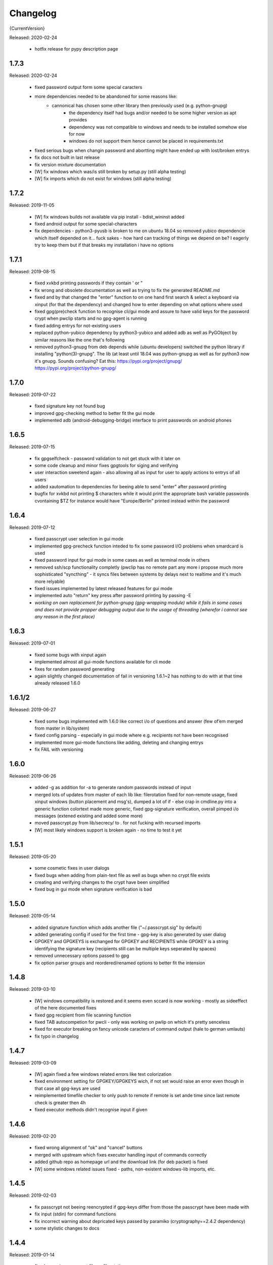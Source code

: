 =========
Changelog
=========

{CurrentVersion}

Released: 2020-02-24

  * hotfix release for pypy description page


1.7.3
-----

Released: 2020-02-24

  * fixed password output form some special caracters

  * more dependencies needed to be abandoned for some reasons like:
     - cannonical has chosen some other library then previously used (e.g. python-gnupg)
	 - the dependency itself had bugs and/or needed to be some higher version as apt provides
	 - dependency was not compatible to windows and needs to be installed somehow else for now
	 - windows do not support them hence cannot be placed in requirements.txt

  * fixed serious bugs when changin password and abortting might have ended up with lost/broken
    entrys

  * fix docs not built in last release

  * fix version mixture documentation

  * [W] fix windows which was/is still broken by setup.py (still alpha testing)

  * [W] fix imports which do not exist for windows (still alpha testing)


1.7.2
-----

Released: 2019-11-05

  * [W] fix windows builds not available via pip install - bdist_wininst added

  * fixed android output for some special-characters

  * fix dependencies - python3-pyusb is broken to me on ubuntu 18.04 so
    removed yubico dependencie which itself depended on it... fuck sakes - how
    hard can tracking of things we depend on be? I eagerly try to keep them
    but if that breaks my installation i have no options


1.7.1
-----

Released: 2019-08-15

  * fixed xvkbd printing passwords if they contain ' or "

  * fix wrong and obsolete documentation as well as trying to fix the generated
    README.md

  * fixed and by that changed the "enter" function to on one hand first search
    & select a keyboard via xinput (for that the dependency) and changed how to
    enter depending on what options where used

  * fixed gpg(pre)check function to recognise cli/gui mode and assure to have
    valid keys for the password crypt when pwclip starts and no gpg-agent is
    running

  * fixed adding entrys for not-existing users

  * replaced python-yubico dependency by python3-yubico and added adb as well
    as PyGObject by similar reasons like the one that's following

  * removed python3-gnupg from deb depends while (ubuntu developers) switched
    the python library if installing "python(3)-gnupg". The lib (at least
    until 18.04 was python-gnupg as well as for python3 now it's gnupg.
    Sounds confusing? Eat this:
    https://pypi.org/project/gnupg/
    https://pypi.org/project/python-gnupg/


1.7.0
-----

Released: 2019-07-22

  * fixed signature key not found bug

  * improved gpg-checking method to better fit the gui mode

  * implemented adb (android-debugging-bridge) interface to print
    passwords on android phones


1.6.5
-----

Released: 2019-07-15

  * fix gpgselfcheck - password validation to not get stuck with it later on

  * some code cleanup and minor fixes gpgtools for siging and verifying

  * user interaction sweetend again - also allowing all as input for user
    to apply actions to entrys of all users

  * added xautomation to dependencies for beeing able to send "enter" after
    password printing

  * bugfix for xvkbd not printing $ characters while it would print the
    appropriate bash variable passwords cvontaining $TZ for instance would have
    "Europe/Berlin" printed instead within the password


1.6.4
-----

Released: 2019-07-12

  * fixed passcrypt user selection in gui mode

  * implemented gpg-precheck function inteded to fix some password I/O
    problems when smardcard is used

  * fixed password input for gui mode in some cases as well as terminal mode
    in others

  * removed ssh/scp functionality completly (pwclip has no remote part any more
    i propose much more sophisticated "syncthing" - it syncs files between
    systems by delays next to realtime and it's much more relyable)

  * fixed issues implemented by latest released features for gui mode

  * implemented auto "return" key press after password printing by passing -E

  * *working on own replacement for python-gnupg (gpg-wrapping module) while
    it fails in some cases and does not provide propper debugging output due
    to the usage of threading (wherefor i cannot see any reason in the first
    place)*


1.6.3
-----

Released: 2019-07-01

  * fixed some bugs with xinput again

  * implemented almost all gui-mode functions available for cli mode

  * fixes for random password generating

  * again slightly changed documentation of fail in versioning 1.6.1~2 has
    nothing to do with at that time already released 1.6.0


1.6.1/2
-------

Released: 2019-06-27

  * fixed some bugs implemented with 1.6.0 like correct i/o of questions
    and answer (few of’em merged from master in lib/system)

  * fixed config parsing - especially in gui mode where e.g. recipients not
    have been recognised

  * implemented more gui-mode functions like adding, deleting and changing
    entrys

  * fix FAIL with versioning


1.6.0
-----

Released: 2019-06-26

  * added -g as addition for -a to generate random passwords instead of input

  * merged lots of updates from master of each lib like: filerotation fixed for
    non-remote usage, fixed xinput windows (button placement and msg's),
    dumped a lot of if - else crap in cmdline.py into a generic function
    colortext made more generic, fixed gpg-signature verification, overall
    pimped i/o messages (extened existing and added some more)

  * moved passcrypt.py from lib/secrecy/ to . for not fucking with recursed
    imports

  * [W] most likely windows support is broken again - no time to test it yet


1.5.1
-----

Released: 2019-05-20

  * some cosmetic fixes in user dialogs

  * fixed bugs when adding from plain-text file as well as bugs when no crypt
    file exists

  * creating and verifying changes to the crypt have been simplified

  * fixed bug in gui mode when signature verification is bad


1.5.0
-----

Released: 2019-05-14

  * added signature function which adds another file ("~/.passcrypt.sig"
    by default)

  * added generating config if used for the first time - gpg-key is also
    generated by user dialog

  * GPGKEY and GPGKEYS is exchanged for GPGKEY and RECIPIENTS while GPGKEY
    is a string identifying the signature key (recipients still can be
    multiple keys seperated by spaces)

  * removed unnecessary options passed to gpg

  * fix option parser groups and reordered/renamed options to better fit
    the intension


1.4.8
-----

Released: 2019-03-10

  * [W] windows compatibility is restored and it seems even sccard is now
    working - mostly as sideeffect of the here documented fixes

  * fixed gpg recipient from file scanning function

  * fixed TAB autocompetion for pwcli - only was working on pwlip on which it's
    pretty senceless

  * fixed for executor breaking on fancy unicode caracters of command output
    (hale to german umlauts)

  * fix typo in changelog


1.4.7
-----

Released: 2019-03-09

  * [W] again fixed a few windows related errors like text colorization

  * fixed environment setting for GPGKEY/GPGKEYS wich, if not set would
    raise an error even though in that case all gpg-keys are used

  * reimplemented timefile checker to only push to remote if remote is set
    ande time since last remote check is greater then 4h

  * fixed executor methods didn't recognise input if given


1.4.6
-----

Released: 2019-02-20

  * fixed wrong alignment of "ok" and "cancel" buttons

  * merged with upstream which fixes executor handling input of commands
    correctly

  * added github repo as homepage url and the download link (for deb packet)
    is fixed

  * [W] some windows related issues fixed - paths, non-existent windows-lib
    imports, etc.


1.4.5
-----

Released: 2019-02-03

  * fix passcrypt not beeing reencrypted if gpg-keys differ from those the
    passcrypt have been made with

  * fix input (stdin) for command functions

  * fix incorrect warning about depricated keys passed by paramiko
    (cryptography==2.4.2 dependency)

  * some stylistic changes to docs


1.4.4
-----

Released: 2019-01-14

  * fixed removing passcrypt file on filerotation

  * merged changes from master fixing ssh lib which is broken by using paramiko
    caused me to use ssh system binary for now

  * fixed typo in readme

  * fixed error to not comply if no entrys are found

  * completed implementation of key-generation dialog with nasty usability but
    only is needed once if no keys are found on first start

  * [W] lots of updates for windows compatibility which is getting better again
    (regaining windows compatibility is ongoing)


1.4.3
-----

Released: 2018-05-29

  * fixed non existent variable reference

  * fixed typo in readme and minor updates

  * fixed stdout printing function for cli mode

  * lib.system.clip updated as well as corresponding changes in cmdline

  * updated "see also" and "credits" section in manpage

  * fixed some timeouts and error messages when using scp without a connection


1.4.2
-----

Released: 2018-05-20

  * minor readme update for multi user & non-uniq entrys

  * reimplemented windows compatibility

  * many minor changes related to import errors if on windows so many libs have
    been changed to comply again

  * readded dependency for wget & yubico

  * first release with some automated testing


1.4.1
-----

Released: 2018-05-20

  * obviously fixed and updated readme =)

  * fix bug that caused pwclip to crash instanly in some cases

  * fixed filerotate function wich now just uses shutil.move to set filetimes
    correctly and now iterates one counter more

  * fixed repitition in gui mode if no entrys are received or given pattern
    cannot be found in received entrys

  * fixed bug in password printing function (-o) and made it responde quicker

  * replaced findentry function with inline entry matchers


1.4.0
-----

Released: 2018-05-11

  * fixed error messages if entry to be deleted cannot be found

  * cleaned up code resided from merge


1.3.7
-----

Released: 2018-05-10

  * replaced CHANGELOG.rst and README.rst by many small rst files and readme
    as well as changelog updated (mostly wrote it new from scratch)

  * docs fixed to fit format needed for manpage

  * removed throw_keys for encryption while gpg library does not support it -.-

  * fixed receiving wrong passphrase in some cases if more than one user has
    matching entrys for the query

  * readded '-l /dev/null' arguments for xsel (unfortunately ~/.xsel.log is
    created anyways) suppressing messages like:
    >XIO:  fatal IO error 11 (Resource temporarily unavailable) on X server ":"
    >      after 30 requests (28 known processed) with 0 events remaining.


1.3.6
-----

Released: 2018-05-08

  * deletion of ~/.pwd.yaml is removed permanently

  * changed README again to fit current state

  * added trow_keyids option to the encrypt function trying to fix a bug with
    multiple recipients - if decrypting and having only one of the secret keys
    in the keyring while trying to decrypt it always fails


1.3.5
-----

Released: 2018-05-06

  * fixed bug when merging crypted dictionary resulting in a string where a
    dictionary should be

  * fix bug when adding/changing/deleting entrys will not show result on cli

  * minor update to error messages and small efficiency updates of output

  * fixed nonsense and formatting in README

  * fixed deb package dependencies

  * readded description to __pkginfo__.py (dunno how it lost em)

  * lots of changes to my build environment so files may have moved over
    the last releases


1.3.4
-----

Released: 2018-04-28

  * some more changes to build environment (not really of interest for pwclip)

  * fixed locations in pkginfo to match index/download url, fixed license
    in "intended audience" classifiers and changed some release information

  * some more changes for user dialogs in x mode like possible repitition of
    input as well as some more error messages


  * fixed locations in pkginfo to match index/download url, fixed license
    in "intended audience" classifiers and changed some release information

  * some more changes for user dialogs in x mode like possible repitition of
    input as well as some more error messages

  * implemented most commandline options in gui mode as well

  * pwcli -o/--out now uses sys.stdout and pwclip -o/--out uses xvkbd

  * yubikey function was missing selection of correct slot if one is set and
    now it is able to operate on any slot of any yubikey even if more than one
    key is attached

  * some more changes merged from master whith different relationship to pwclip

  * download link now points to pwclip in my debian repo for current version

  * removed depricated dependencies from __pkginfo__ and deb/DEPENDS as i found
    out that they've never been used for packaging :-( i workaround building
    the package by hand for now

  * fixed bug when merging passwords from yaml into passcrypt also the deletion
    of the plain-text password file when finished merging is working again

  * made -p/--password & --comment independent from each other


1.3.3
-----

Released: 2018-04-26

  * made some more changes to docs and trying to add more of them by
    build environment

  * fixed bug implemented with 1.3.2 which causes crash in any case while
    trying to create README

  ** hotfix release **


1.3.2
-----

Released: 2018-04-25

  * fixed typo in README and removed unnecessary debugging output

  * replaced all xinput related libs into one class with functions using it
    as well as fixing the ValueError exception in xlib.xinput

  * fixed MANIFEST pointing to non-existent doc folder and added lots of
    template files for future documentation :-)

  * added compatibility for auto-paste into current focused window (if not
    executed via Keystroke in X11 while those, at least in my case would
    only log the output and i've found no way to prevnt it from doing so)
    by using xvkbd when gui-mode is used (pwclip/ykclip) - otherwise
    default print is executed to auto-paste the password

  * finally fixed tab-completion bug and added autocompletion of commandline
    options as well as readding commandline options even for gui modes
    (pwclip/ykclip)

  * implemented commandline options for password and comment even if it's
    dangerous to use - at least for the password

  * fixed filerotater function not setting file times correctly

  * fixed indentation of old changelog messages to be manpage make compliant

  * made some gui-dialog improvements like asking for repitition if input
    was not found in passcrypt

  * [W] compatibility most certainly lost for now :-(
        had no time to fix the stuff implemented without testing till now


1.3.1
-----

Released: 2018-04-19

  * reverted changes from last version while clipboards are not accessible
    from other processes in python Gtk/Gdk

  * readded xsel dependency

  * fixed last release date


1.3.0
-----

Released: 2018-04-19

  * fixed path related build environment issues

  * removed xsel dependency


1.2.11
------

Released: 2018-04-16

  * fixed usage of os.utime instead of system.filetime

  * added man page and changed whole build environment as well as the
    script i've been using to build

  * removed few files not needed for pwclip and updated the README


1.2.10
------

Released: 2018-03-31

  * fix ykclip not choosing challenge-response slot automatically

  * changed --help for -x option to better match its sence

  * again lots of code linting (code rated at 9.52/10) disabled checks:
    bad-continuation,too-many-arguments,too-many-locals,too-many-branches


1.2.9
-----

Released: 2018-03-30

  * fixed xsel stays running in background (it's options are nasty)

  * lots of merges but it's too fuzzy to take them apart to see what has
    changed - mostly no functionallity changes though

  * replaced the xinput and xgetpasswd (each continaing the class XInput) by
    the equal called functions each using the class XInput

  * added message for failed input match or decryption

  * fixed displaying messages for input windows

  * reverted and finally fixed xsel running in background (sometimes?)
    now explicitly terminating when finished


1.2.8
-----

Released: 2018-03-29

  * fixed a few bugs implemented while linting in 1.2.5

  * made GPGSMTool parent to GPGTool for common methods

  * fixed wrong filerotate if no changes where made

  * fixed bug in class import name


1.2.7
-----

Released: 2018-03-28

  * fix for passwords are returned incorrectly

  ** hotfix release **


1.2.6
-----

Released: 2018-03-27

  * example include fixed

  * stylistic updates and code cleanup


1.2.5
-----

Released: 2018-03-27

  * lotz of linting - almost everything fixed complying to pylint3

  * renamed gpg module to gpgtool due to namespace restrictions


1.2.4
-----

Released: 2018-03-27

  * fixed filerotate not copying file modes as well

  * fixed encrypt function when setting recipients via user environment
    variables (GPGKEY/GPGKEYS) only

  * fixed creating a new password crypt file from scratch

  * minor cleanup in gpg module

  * added example files in addition to README and --help

  * fixed some obsolete info in README


1.2.3
-----

Released: 2018-03-22

  * some minor bugfixes to comply with new executor features (bytes, input)

  * fixed unintended executions when using TAB in a shell

  * some cosmetics for `pwcli --help` message

  * reimplemented the timer for remote access & sync to prevent unnecessary
    connection delays (if remote is used -R or config file)

  * another fix for executors byte2string feature - the default is to encode
    input strings and decode output strings what broke gpgsm en/decryption

  * [W] fixed scp put/get for windows (skipped instead of rising exceptions)


1.2.2
-----

Released: 2018-03-22

  * merged updates for executor subprocess forker to accept input and be able
    to return stdout as byte-string

  * removed unnecessary library iface from net

  * fixed ssh.put/get function if no scp available

  * fix for gpg socket location changed in newer releases - should also comply
    with older versions as well


1.2.1
-----

Released: 2018-03-18

  * [W] fixed some wrong path concatenations

  * another few lib fixes merged

  * fixed wrong current version in changelog


1.2.0
-----

Released: 2018-03-18

  * [L] fixed paramiko scp not working any more (replaced by subprocess call)

  * added file rotation for passcrypt file

  * cleanup of unused imports and libraries

  * removed unnecessary read/write actions on passcrypt

  * class GPGSMTool added to interact wit gpgsm for openssl compatibility


1.1.12
------

Released: 2017-12-12

  * fixed typo in system.which function changed to comply for windows

  ** hotfix release **


1.1.11
------

Released: 2017-12-11

  * [W] fix gpg.exe not found by system.which function

  * trying to fix some password input - gpg related issues

  * changed README file a bit for windows installation

  ** still some work todo for implementing gpg-key generating functionality **


1.1.10
------

Released: 2017-11-17

  * correcture on last release date :P

  * reverted which and gpg module *yet another hotfix release*


1.1.9
-----

Released: 2017-11-17

  * reverted system.user.whoami module to last commit *hotfix release*


1.1.8
-----

Released: 2017-11-16

  * fixed TypeError if password is an integer

  * fixed alot of stuff in gpg and passcrypt module for key-gen function
    to comply to gui mode as well

  * cleaned up remains of submodule merges


1.1.7
-----

Released: 2017-11-13

  * fixed key-gen dialog in cli and gui mode

  * fixed gpg-findkey function in secret-key-mode to not ask for password

  * fixed lotz of stuff in gpg wrapper for correctly collecting user input

  * merged almost all modules back into master and cleaned up pwclip branch

  * added xgetpass module and removed character hiding in xinput module

  * rearranged build environment with git-submodules


1.1.6
-----

Released: 2017-11-06

  * fixed issue where existing gpg-keys would not be recognised

  * fixed some message typos

  * continued implementing key-gen function when secret-key is missing


1.1.5
-----

Released: 2017-11-05

  * fixed date in changelog and other documentation fails from last release

  * fixed secret key listing requires password

  * still working on generating gpg-key functionality (slomo)


1.1.4
-----

Released: 2017-11-04

  * hotfix release for failed last upload


1.1.3
-----

Released: 2017-11-04

  * fixed some changelog entrys and release date of last release in changelog

  * fixed which function to return only absolute paths


1.1.2
-----

Released: 2017-11-01

  * [W] added missing wget dependency for gpg4win installation

  * [W] fix download & install gpg4win in gui mode

  * [W] fixed gpg2.exe was used in some cases (gpg2 does not work on windows)

  * added changelog entry for the last release

  * implementing key-gen dialog if no secret-keys found
    (incomplete & unapplied)


1.1.1
-----

Released: 2017-10-24

  * [W] fix for readline import not working on windows

  * made input readline compatible if on linux


1.1.0
-----

Released: 2017-10-12

  * replaced the gpg4win binary hack by wget (with internet connectivity) as
    dependencies

  * IMHO this is no micro change so directly bumping to next minor version


1.0.5
-----

Released: 2017-09-08

  * [W] hotfix - readded __gpg4win__.py


1.0.4
-----

Released: 2017-09-08

  * fixed depreicated link to nowhere in README

  * linted again - fixed lots of things


1.0.3
-----

Released: 2017-09-08

  * [W] fixed using wrong PATH delimiter for which on windows

  * [W] implemented question if gpg4win is not installed (install on "yes")

  * [W] fixed hard coded gpg2.exe path (replaced by which function as well)

  * fixed missing [W] tags in a few previous changelog messages

  * first "whole in one" release


1.0.2
-----

Released: 2017-09-08

  * [W] made lib.system.which windows compatible (hopefully)

  * [W] fix for non-generic installed gpg4win installation recovery


1.0.1
-----

Released: 2017-09-07

  * [W] trying to implement gpg4win installation on windows systems

  * removed depricated installation desclaimer/links


1.0.0
-----

Released: 2017-08-27

  * final version bumper


0.4.43
------

Released: 2017-08-27

  * finally fixed the last issue about windows command box displaying

  * removed printing messages on gui errors (just exit returning 1)

  * some i/o related changes without logical relevance

  * displaying one more changelog message


0.4.42
------

Released: 2017-08-27

  * fixed setting sys.path in __init__.py for windows compatibility

  * trying to fix command box showup on windows

  * linted the whole code - so lots of changes, some just stylistically,
    others where errors in syntax or even logical (see git diff for details)

  * (still) preparing final version :P


0.4.32-41
---------

Released: 2017-08-25

  * [W] hotfix release for gpg binary path selection

  * w00ht @ dev-environemnt - linux/windows dev/testing can be very... intense

  * made changelog => readme generic via __pkginfo__.py

  * [W] fixed colortext (disabled colors)

  * fixed changelog not beeing displayed ... again

  * fixed displying of changelog while program exec

  * fixed unnecessarily asking for passphrase


0.4.31
------

Released: 2017-08-25

  * hotfix release for gui calls

  * readded work revoked unintensionally

  * fixed yubico mode and ykclip gui


0.4.30
------

Released: 2017-08-25

  * made reading configs somewhat more modular

  * made gui function accepting option for (pw/yk)mode switching

  * made yubikey challenge-response mode behave correctly

  * changed names of binaries to pwcli(cmdline), pwclip(gui), ykclip(gui)


0.4.29
------

Released: 2017-08-25

  * removed empty password check and info

  * added pwclip-gui to "provides" section in __pkginfo__.py

  * hotfix release (fixing password-prompter)


0.4.28
------

Released: 2017-08-25

  * fixed password-search function on cmdline

  * reimplemented gui function for pwclip-gui executable

  * fixed program exit when forked to not endup in stack-dump

  * fixed gpg decrypt iterator to begin with 0

  * fighting gpg-agent (passphrase remember) to comply to my pass-prompter

  * [W] fixed non-sence printing of colored text (no colors on windows)

  * preparing final version (it's getting serious :D)


0.4.27
------

Released: 2017-08-23

  * [W] hotfix for clipboard paste function to return objects correctly

  * implemented -S to set the slot number of the yubikey used which is
    only relevant for the challenge-response functionality (-y)

  * added a "Troubleshooting" section to README on fixing yubico-usb-hid-bug

  * (still) preparing final version


0.4.26
------

Released: 2017-08-22

  * changed entry-points to match reverted names - trying to find correct
    exec mode for windows

  * cleanup of build environment - preparing final version


0.4.25
------

Released: 2017-08-21

  * [W|O] changed copy & paste functions to handle modes correctly

  * [W] lots of fixed for xlib functions to set focus correctly

  * [W] fixed catching/setting password (no password-agent for now)

  * reverted seperation of gui and cli

  * some classes are renamed to fit the intension


0.4.24
------

Released: 2017-08-21

  * [W] fixed I/O error wich occours when setting gpg to utf-8 on gpg4win

  * [W] fixed path errors and other platform related stuff

  * seperated gui from cli via entry-points (experimental)


0.4.20-23
---------

Released: 2017-08-16

  * fixed README location

  * fixed release date of last release

  * some documentation updates


0.4.19
------

Released: 2017-08-15

  * merged private libs into ./lib - many changes related to that
    lib respectivly:
    - ./lib/net:
    -- ssh.py module updated to match paramiko changes and some other fixes
    -- added functions to do DNS lookups for the (optional) scp backup function
    - ./lib/secrecy/gpg.py
    -- fixed passing of command line setting of gpg-key-recipient option
    -- [W] fixed path to gnupg home
    -- [W] fixed setting wrong keystores (.gpg|.kbx) in windows
    -- [W] replaced concatenated string by path.join
    -- [W] added passphrase input mode while pinentry is not available
    - ./lib/secrecy/passcrypt.py
    -- if debugging is enabled the plaintext file is removed no more
    - ./__init__.py
    -- fixed comment for strange lib include
    -- changed wrapper to gereric name


0.4.18
------

Released: 2017-07-23

  * hotfix release

  * some documentation fixes

  * [W] fixed receiving clipboard content


0.4.17
------

Released: 2017-07-23

  * committed the changes for the last release :P

  * changelog file updated


0.4.16
------

Released: 2017-07-23

  * fixed dependency to psutil

  * removed printing of debugging output & fixed some syntax and indentation
    errors

  * [W] environment error fixed (USER => USERNAME)

  * [W] gi import error fixed (no xnotify on windows)


0.4.15
------

Released: 2017-07-21

  * readded last 3 changelog messages wich where mistakenly removed completley
    from the README.rst file

  * keeping the last 3 changelog messages in the README.rst file while the
    complete changelog is moved to a seperate CHANGELOG.rst file


0.4.14
------

Released: 2017-07-21

  * moved the changelog section from the README.rst to this CHANGELOG.rst file

  * some typo & formatting fixes in changelog

  * [W] minor path-join fix


0.4.13
------

Released: 2017-05-25

  * minor fix in disclaimer ``\`` => ``\\``

  * made some performance improvements

  * minor overall fixes

  * [L] fixed fileage checking if remote option is used


0.4.12
------

Released: 2017-03-17

  * hotfix for import without correct library path

  * fixed some obvious flaws...


0.4.11
------

Released: 2017-03-16

  * hotfix for the command line parsing which did not honor the absence of the
    -l option with- and without arguments corretly

  * added missing release dates for the last few relases in the changelog

  * split up the remote and use-remotes options

  * [L] remote can be set in the config file ~/.config/pwclip.conf


0.4.10
------

Released: 2017-03-16

  * implemented option for sftp backup of passcrypt using paramiko (optional)

  * fixed countless bugs in pwclip itself as well as within its local
    dependencies

  * pylinted the whole code - now there are 3 recommendations left (ignoring
    my indentation style etc.)

  * [L] added my pylintrc to make pylint tests reproducible

  * [L] fixed xnotification bug which made pwclip crash if it cannot use
    notifications

  * [L] removed xsel logging (even if it anyways doesn't log clip-contents)


0.4.9
-----

Released: 2017-01-26

  * [L] hotfix for the clipboard copy function which i've damaged in 0.4.8

  * [L] fixed bug regarding xsel to not have it running in background forever

  * fixed mode switch (introduced for linux) on other os's clips


0.4.8
-----

Released: 2017-01-07

  * [L] bunch of optimisations for the linux clip library regarding
    the copy function which now is able to save into PRIMARY and CLIPBOARD
    instead of PRIMARY only.

  * [W] made some success on gpg4win but still does not work for our thing

  * some other things i've forgotten inbetween wich is caused by the fact
    that i've mistakenly released 0.4.7

  * implemented scp functionality to optionally mirror the passcrypt to some
    scp-compatible server and access it from more than one machine.


0.4.7
-----

Released: 2017-01-04

 * beginning to tag linux related stuff within the changelog with [L],
   windows entrys with [W] and OSX related ones with [O] if they are related
   to that topic only

 * fixed minor "try: except:" statement issues

 * code cleanup, misspelling corrections & some other minor fixes

 * renamed cypher library to secrecy while that better matches it's intension

 * [W] continued windows implementation and again left it unfinished - gpg4win
   only supports gpg-2.0 keys what made me confused using it with
   gpg-2.1-made-keys which is incompatible when using ed25519-keys

 * [W] ran into python-gnupg bugs where gpg signals have not been catched
   (unsure if that is compromising somehow anyways)

 * [W] implementing gpg4win giving me a hard time while many issues appear
   which do not exists under linux regarding the libraries libusb and yubico
   and PATH related issues as gpg4win does not use C:\Users\%USER% as home
   directory for the personal .gnupg folder and so on...


0.4.6
-----

Released: 2016-11-24

 * added compatibility for gpg on windows (assuming gpg4win installed)

 * fixed a few bugs on windows regarding input & copy/paste things but even
   so could not get it to work finally

 * again stolen code from pyperclip regarding windows & osx clips

 * added credits for pyperclip which i (shame on me) have forgotten untill now

 * fixed password input on false input by correctly raising exceptions


0.4.5
-----

Released: 2016-11-21

 * fixed bug if not having a .passcrypt file already
   (workaround would have been `touch ~/.passcrypt`)

 * fixed bug when pressing ESC in yubi-mode - now inserts empty string hash

 * fixed bug when pressing ESC in gpg-mode - now error-exits with appropriate
   error-message (if on terminal)

 * added example .pwd.yaml file to explain a bit how pwclip is ment to work

 * updated the above explanation a bit

 * i feel like this is the first real, more or less, stable version ;D


0.4.4
-----

Released: 2016-10-28

* implemented the named but forgotten timer option

* implemented gpg-agent restart function while that agent tends to fuck around

* now there is an error message displayed in gpg-mode without an existing yaml
  and passcrypt file (if both don't exist

* fixed I/O issue where empty passcrypt was written (now double-checking)

* fixed some argparse related issues (timer settings corrected)

* fixed notification timer to be displayed as long as the password is stored

* fixed crash on blank search pattern input in gpg-mode


0.4.3
-----

Released: 2016-10-28

* bunch of documentation corrections to fit the below implementations


0.4.2
-----

Released: 2016-10-27

* fixed many issues caused by changes/implementations of v0.4.1

* fixed many search and listing issues caused by laziness (who ever did this)

* added another cmdline switch to not have passwords replaced by asterisks (*)
  which is now default for output on terminals

* fixed greedly matching entrys (if lenght of entered search pattern is < 2)

* added restriction of at least 2 caracters for each user, password and
  comment for not breaking the above greedly matching search fix


0.4.1
-----

Released: 2016-10-27

* python2 support is now discontinued (dependency differences are nasty)

* implemented command line argument parsing including help

* stylistic updates regarding cmdline output and passcrypt management

* fixed another bunch of bugs around the GUI for user input

* fixed empty gpg-passphrase usage (keys without passphrases are used anyways)

* fixed user input which was repeatedly asking for input on escape/cancle

* fixed error if no ~/.passcrypt file was found

* fixed some issues with adding/changing/deleting passwords from passcrypt

* fixed bugs caused by merging build environment development branch


0.4.0
-----

Released: 2016-10-26

* implemented PIN/Passphrase input gui for GPG decryption

* fixed many I/O encryption/decryption on-the-fly issues

* merged monolithic code into smaller files for better modularity/compliance

* some stylistic updates/fixes


0.3.3
-----

Released: 2016-10-22

* final release of pwclip with new function and documentation


0.2.6 - 0.3.2
-------------

Released: 2016-10-22

* minor documentation fixes (playing around with rst formatting)


0.2.5
-----

Released: 2016-10-22

* seperated the code into submodules within lib/ to be more compliant to my
  usual environment

* added complete new en/decryption mode via python3-gnupg - now it's capable
